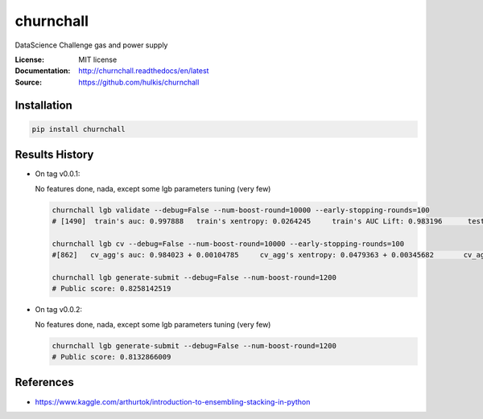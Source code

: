 ===============================
churnchall
===============================

.. image:: https://travis-ci.org/hulkis/churnchall.svg?branch=master
    :target: https://travis-ci.org/hulkis/churnchall
.. image:: https://readthedocs.org/projects/churnchall/badge/?version=latest
   :target: http://churnchall.readthedocs.io/en/latest/?badge=latest
   :alt: Documentation Status
.. image:: https://coveralls.io/repos/github/hulkis/churnchall/badge.svg
   :target: https://coveralls.io/github/hulkis/churnchall
.. image:: https://badge.fury.io/py/churnchall.svg
   :target: https://pypi.python.org/pypi/churnchall/
   :alt: Pypi package


DataScience Challenge gas and power supply

:License: MIT license
:Documentation: http://churnchall.readthedocs/en/latest
:Source: https://github.com/hulkis/churnchall


Installation
------------

.. code:: bash

    pip install churnchall


Results History
---------------

- On tag v0.0.1:

  No features done, nada, except some lgb parameters tuning (very few)

  .. code:: bash

    churnchall lgb validate --debug=False --num-boost-round=10000 --early-stopping-rounds=100
    # [1490]  train's auc: 0.997888   train's xentropy: 0.0264245     train's AUC Lift: 0.983196      test's auc: 0.986296    test's xentropy: 0.0427691      test's AUC Lift: 0.972689

    churnchall lgb cv --debug=False --num-boost-round=10000 --early-stopping-rounds=100
    #[862]   cv_agg's auc: 0.984023 + 0.00104785     cv_agg's xentropy: 0.0479363 + 0.00345682       cv_agg's AUC Lift: 0.969892 + 0.00101755

    churnchall lgb generate-submit --debug=False --num-boost-round=1200
    # Public score: 0.8258142519

- On tag v0.0.2:

  No features done, nada, except some lgb parameters tuning (very few)

  .. code:: bash

    churnchall lgb generate-submit --debug=False --num-boost-round=1200
    # Public score: 0.8132866009

References
----------

- https://www.kaggle.com/arthurtok/introduction-to-ensembling-stacking-in-python
